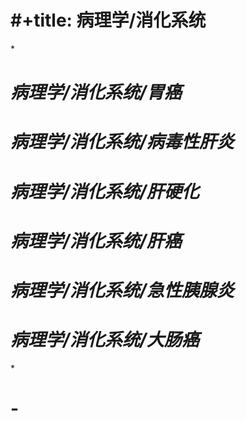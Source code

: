 * #+title: 病理学/消化系统
*
* [[病理学/消化系统/胃癌]]
* [[病理学/消化系统/病毒性肝炎]]
* [[病理学/消化系统/肝硬化]]
* [[病理学/消化系统/肝癌]]
* [[病理学/消化系统/急性胰腺炎]]
* [[病理学/消化系统/大肠癌]]
*
* -